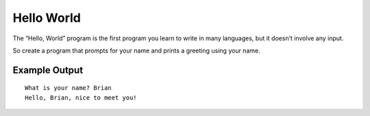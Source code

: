 ===========
Hello World
===========

The “Hello, World” program is the first program you learn to write in many
languages, but it doesn’t involve any input.

So create a program that prompts for your name and prints a greeting using
your name.

Example Output
--------------
::

    What is your name? Brian
    Hello, Brian, nice to meet you!
